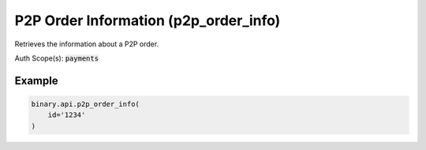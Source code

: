 
P2P Order Information (p2p_order_info)
=======================================================================

Retrieves the information about a P2P order.

Auth Scope(s): :code:`payments`


.. py:method:: p2p_order_info(id: str, subscribe: Optional[Union[bool, int]] = None, passthrough: Optional[Any] = None, req_id: Optional[int] = None) -> int

   :param id: The unique identifier for the order.
   :type id: str
   :param subscribe: [Optional] If set to 1, will send updates whenever there is an update to order
   :type subscribe: Optional[Union[bool, int]]
   :param passthrough: [Optional] Used to pass data through the websocket, which may be retrieved via the `echo_req` output field.
   :type passthrough: Optional[Any]
   :param req_id: [Optional] Used to map request to response.
   :type req_id: Optional[int]
   :returns: req_id
   :rtype: int


Example
"""""""

.. code-block:: python
  :name: binary.api.p2p_order_info

  binary.api.p2p_order_info(
      id='1234'
  )

.. seealso::
   * `Binary API Docs for p2p_order_info <https://developers.binary.com/api/#p2p_order_info>`_
    